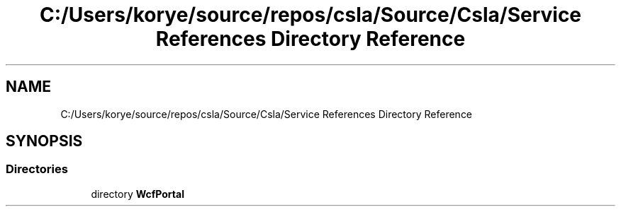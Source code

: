 .TH "C:/Users/korye/source/repos/csla/Source/Csla/Service References Directory Reference" 3 "Wed Jul 21 2021" "Version 5.4.2" "CSLA.NET" \" -*- nroff -*-
.ad l
.nh
.SH NAME
C:/Users/korye/source/repos/csla/Source/Csla/Service References Directory Reference
.SH SYNOPSIS
.br
.PP
.SS "Directories"

.in +1c
.ti -1c
.RI "directory \fBWcfPortal\fP"
.br
.in -1c
